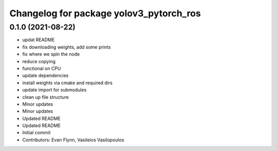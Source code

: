 ^^^^^^^^^^^^^^^^^^^^^^^^^^^^^^^^^^^^^^^^
Changelog for package yolov3_pytorch_ros
^^^^^^^^^^^^^^^^^^^^^^^^^^^^^^^^^^^^^^^^

0.1.0 (2021-08-22)
------------------
* updat README
* fix downloading weights, add some prints
* fix where we spin the node
* reduce copying
* functional on CPU
* update dependencies
* install weights via cmake and required dirs
* update import for submodules
* clean up file structure
* Minor updates
* Minor updates
* Updated README
* Updated README
* Initial commit
* Contributors: Evan Flynn, Vasileios Vasilopoulos

